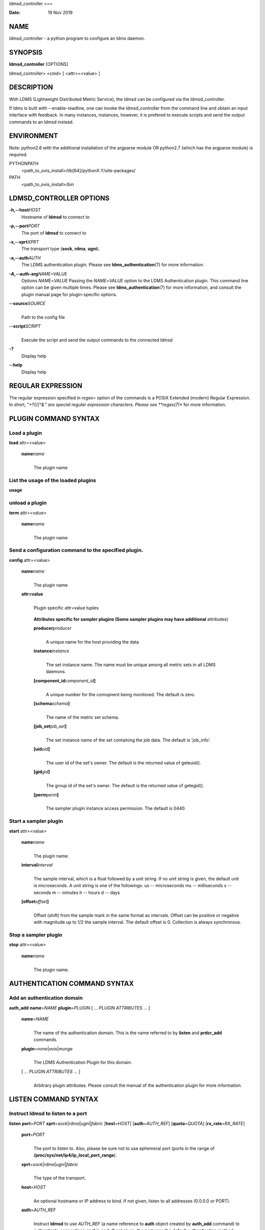 ldmsd_controller
===

:Date:   19 Nov 2019

NAME
====

ldmsd_controller - a python program to configure an ldms daemon.

SYNOPSIS
========

**ldmsd_controller** [OPTIONS]

ldmsd_controller> <cmd> [ <attr>=<value> ]

DESCRIPTION
===========

With LDMS (Lightweight Distributed Metric Service), the ldmsd can be
configured via the ldmsd_controller.

If ldms is built with --enable-readline, one can invoke the
ldmsd_controller from the command line and obtain an input interface
with feedback. In many instances, instances, however, it is prefered to
execute scripts and send the output commands to an ldmsd instead.

ENVIRONMENT
===========

Note: python2.6 with the additional installation of the argparse module
OR python2.7 (which has the argparse module) is required.

PYTHONPATH
   <path_to_ovis_install>/lib[64]/pythonX.Y/site-packages/

PATH
   <path_to_ovis_install>/bin

LDMSD_CONTROLLER OPTIONS
========================

**-h,--host**\ *HOST*
   Hostname of **ldmsd** to connect to

**-p,--port**\ *PORT*
   The port of **ldmsd** to connect to

**-x,--xprt**\ *XPRT*
   The transport type (**sock**, **rdma**, **ugni**).

**-a,--auth**\ *AUTH*
   The LDMS authentication plugin. Please see
   **ldms_authentication**\ (7) for more information.

**-A,--auth-arg**\ *NAME=VALUE*
   Options *NAME*\ =\ *VALUE* Passing the *NAME*\ =\ *VALUE* option to
   the LDMS Authentication plugin. This command line option can be given
   multiple times. Please see **ldms_authentication**\ (7) for more
   information, and consult the plugin manual page for plugin-specific
   options.

**--source**\ *SOURCE*
   | 
   | Path to the config file

**--script**\ *SCRIPT*
   | 
   | Execute the script and send the output commands to the connected
     ldmsd

**-?**
   Display help

**--help**
   Display help

REGULAR EXPRESSION
==================

The regular expression specified in *regex=* option of the commands is a
POSIX Extended (modern) Regular Expression. In short, "*+?{}|^$." are
special regular expression characters. Please see **regex(7)** for more
information.

PLUGIN COMMAND SYNTAX
=====================

Load a plugin
-------------

| **load** attr=<value>

   **name**\ *name*
      | 
      | The plugin name

List the usage of the loaded plugins
------------------------------------

**usage**

unload a plugin
---------------

| **term** attr=<value>

   **name**\ *name*
      | 
      | The plugin name

Send a configuration command to the specified plugin.
-----------------------------------------------------

**config** attr=<value>

   **name**\ *name*
      | 
      | The plugin name

   **attr=value**
      | 
      | Plugin specific attr=value tuples

   ..

      **Attributes specific for sampler plugins (Some sampler plugins
      may have additional** attributes)

      **producer**\ *producer*
         | 
         | A unique name for the host providing the data

      **instance**\ *instance*
         | 
         | The set instance name. The name must be unique among all
           metric sets in all LDMS daemons.

      **[component_id**\ *component_id*\ **]**
         | 
         | A unique number for the comopnent being monitored. The
           default is zero.

      **[schema**\ *schema*\ **]**
         | 
         | The name of the metric set schema.

      **[job_set**\ *job_set*\ **]**
         | 
         | The set instance name of the set containing the job data. The
           default is 'job_info'.

      **[uid**\ *uid*\ **]**
         | 
         | The user id of the set's owner. The default is the returned
           value of geteuid().

      **[gid**\ *gid*\ **]**
         | 
         | The group id of the set's owner. The default is the returned
           value of getegid().

      **[perm**\ *perm*\ **]**
         | 
         | The sampler plugin instance access permission. The default is
           0440.

Start a sampler plugin
----------------------

**start** attr=<value>

   **name**\ *name*
      | 
      | The plugin name.

   **interval**\ *interval*
      | 
      | The sample interval, which is a float followed by a unit string.
        If no unit string is given, the default unit is microseconds. A
        unit string is one of the followings: us -- microseconds ms --
        milliseconds s -- seconds m -- minutes h -- hours d -- days

   **[offset**\ *offset*\ **]**
      | 
      | Offset (shift) from the sample mark in the same format as
        intervals. Offset can be positive or negative with magnitude up
        to 1/2 the sample interval. The default offset is 0. Collection
        is always synchronous.

Stop a sampler plugin
---------------------

**stop** attr=<value>

   **name**\ *name*
      | 
      | The plugin name.

AUTHENTICATION COMMAND SYNTAX
=============================

Add an authentication domain
----------------------------

**auth_add** **name**\ =\ *NAME* **plugin**\ =\ *PLUGIN* [ ... *PLUGIN
ATTRIBUTES* ... ]

   **name**\ =\ *NAME*
      | 
      | The name of the authentication domain. This is the name referred
        to by **listen** and **prdcr_add** commands.

   **plugin**\ =\ *none*\ \|\ *ovis*\ \|\ *munge*
      | 
      | The LDMS Authentication Plugin for this domain.

   [ ... *PLUGIN ATTRIBUTES* ... ]
      | 
      | Arbitrary plugin attributes. Please consult the manual of the
        authentication plugin for more information.

LISTEN COMMAND SYNTAX
=====================

Instruct ldmsd to listen to a port
----------------------------------

**listen** **port**\ =\ *PORT*
**xprt**\ =\ *sock*\ \|\ *rdma*\ \|\ *ugni*\ \|\ *fabric*
[**host**\ =\ *HOST*] [**auth**\ =\ *AUTH_REF*] [**quota**\ =\ *QUOTA*]
[**rx_rate**\ =\ *RX_RATE*]

   **port**\ =\ *PORT*
      | 
      | The port to listen to. Also, please be sure not to use ephemeral
        port (ports in the range of
        **/proc/sys/net/ip4/ip_local_port_range**).

   **xprt**\ =\ *sock*\ \|\ *rdma*\ \|\ *ugni*\ \|\ *fabric*
      | 
      | The type of the transport.

   **host**\ =\ *HOST*
      | 
      | An optional hostname or IP address to bind. If not given, listen
        to all addresses (0.0.0.0 or PORT).

   **auth**\ =\ *AUTH_REF*
      | 
      | Instruct **ldmsd** to use *AUTH_REF* (a name reference to
        **auth** object created by **auth_add** command) to authenticate
        connections on this port. If not given, the port uses the
        default authentication method specified on the CLI options (see
        **ldmsd**\ (8) option **-a**).

   **[quota**\ *BYTES*\ **]**
      | 
      | The LDMS daemon we are managing uses receive quota (measured in
        bytes) to control the amount of data received on the connections
        established by accepting requests to this listening endpoint.
        The quotaFb value functions similarly to the quota\ **attribute
        in the**\ prdcr_add\ **command,** influencing the amount of data
        producers created by Sampler Advertisement can receive. The
        default value is determined by the command-line --quota option
        used when starting the LDMS daemon (ldmsd). If neither the
        --quota\ **option nor the**\ quota\ **attribute is specified,
        there is** no limit on receive quota.

   **[rx_rate**\ *BYTES_PER_SEC*\ **]**
      | 
      | The receive rate limit (in bytes/second) controls the rate of
        data received on the connections established by accepting
        requests to this listening endpoint. Unlike quota\ **, which
        controls the total amount of received data, the receive** rate
        limit focuses on the data flow per second. If not specified, it
        is unlimited.

PRODUCER COMMAND SYNTAX
=======================

Add a producer to the aggregator
--------------------------------

| **prdcr_add** attr=<value>

   **name**\ *name*
      | 
      | The producer name. The producer name must be unique in an
        aggregator. It is independent of any attributes specified for
        the metric sets or hosts.

   **xprt**\ *xprt*
      | 
      | The transport name [sock, rdma, ugni]

   **host**\ *host*
      | 
      | The hostname of the host

   **type**\ *conn_type*
      | 
      | The connection type [active, passive]

   **reconnect**\ *interval*
      | 
      | The connection retry interval, which is a float followed by a
        unit string. If no unit string is given, the default unit is
        microseconds. A unit string is one of the followings: us --
        microseconds ms -- milliseconds s -- seconds m -- minutes h --
        hours d -- days

   **interval**\ *interval*
      | 
      | It is being deprecated. Please use 'reconnect'.

   **[perm**\ *permission*\ **]**
      | 
      | The permission to modify the producer in the future

   **[auth**\ *AUTH_REF*\ **]**
      | 
      | Instruct **ldmsd** to use *AUTH_REF* (a name reference to
        **auth** object created by **auth_add** command) with the
        connections to this producer. If not given, the default
        authentication method specified on the CLI options (see
        **ldmsd**\ (8) option **-a**) is used.

   **[rail**\ *NUM*\ **]**
      | 
      | The number of rail endpooints for the prdcr (default: 1).

   **[quota**\ *BYTES*\ **]**
      | 
      | The send quota our ldmsd (the one we are controlling) advertises
        to the prdcr (default: value from ldmsd --quota option). This
        limits how much outstanding data our ldmsd holds for the prdcr.

   **[rx_rate**\ *BYTES_PER_SEC*\ **]**
      | 
      | The recv rate (bytes/sec) limit for this connection. The default
        is -1 (unlimited).

   **[cache_ip**\ *cache_ip*\ **]**
      | 
      | Controls how **ldmsd** handles hostname resolution for producer
        IP addresses. When set to **true** (default), **ldmsd** resolves
        the hostname once during **prdcr_add** and caches the result. If
        the initial resolution fails and the producer is started (via
        **prdcr_start or prdcr_start_regex**), **ldmsd** will retry
        resolution at connection time and each resonnection attempt
        until successful. When set to **false**, **ldmsd** performs
        hostname resolution at **prdcr_add** time and repeats the
        resolution at every connection and reconnection attempt if the
        producer is started.

Delete a producer from the aggregator
-------------------------------------

| The producer cannot be in use or running
| **prdcr_del** attr=<value>

   **name**\ *name*
      | 
      | The producer name

Start a producer
----------------

**prdcr_start** attr=<value>

   **name**\ *name*
      | 
      | The producer name

   **[reconnect**\ *interval*\ **]**
      | 
      | The connection retry interval, which is a float followed by a
        unit string. If no unit string is given, the default unit is
        microseconds. A unit string is one of the followings: us --
        microseconds ms -- milliseconds s -- seconds m -- minutes h --
        hours d -- days If unspecified, the previously configured value
        will be used. Optional.

   **[interval**\ *interval*\ **]**
      | 
      | It is being deprecated. Please use 'reconnect'.

Start all producers matching a regular expression
-------------------------------------------------

**prdcr_start_regex** attr=<value>

   **regex**\ *regex*
      | 
      | A regular expression

   **[reconnect**\ *interval*\ **]**
      | 
      | The connection retry interval, which is a float followed by a
        unit stirng. If no unit string is given, the default unit is
        microseconds. A unit string is one of the followings: us --
        microseconds ms -- milliseconds s -- seconds m -- minutes h --
        hours d -- days If unspecified, the previously configured value
        will be used. Optional.

   **[interval**\ *interval*\ **]**
      | 
      | It is being deprecated. Please use 'reconnect'.

Stop a producer
---------------

**prdcr_stop** attr=<value>

   **name**\ *name*
      | 
      | The producer name

Stop all producers matching a regular expression
------------------------------------------------

**prdcr_stop_regex** attr=<value>

   **regex**\ *regex*
      | 
      | A regular expression

Query producer status
---------------------

**prdcr_status** attr=<value>

   **[name**\ *name*\ **]**
      | 
      | The producer name. If none is given, the statuses of all
        producers are reported.

Subscribe for stream data from all matching producers
-----------------------------------------------------

**prdcr_subsribe**

   **regex**\ *regex*
      | 
      | The regular expression matching producer name

   **stream**\ *stream*
      | 
      | The stream name

UPDATER COMMAND SYNTAX
======================

Add an updater process that will periodically sample producer metric sets
-------------------------------------------------------------------------

**updtr_add** attr=<value>

   **name**\ *name*
      | 
      | The update policy name. The policy name should be unique. It is
        independent of any attributes specified for the metric sets or
        hosts.

   **interval**\ *interval*
      | 
      | The update/collect interval, which is a float followed by a unit
        string. If no unit string is given, the default unit is
        microseconds. A unit string is one of the followings: us --
        microseconds ms -- milliseconds s -- seconds m -- minutes h --
        hours d -- days

   **[offset**\ *offset*\ **]**
      | 
      | Offset for synchronized aggregation. Optional.

   **[push**\ *onchange|true*\ **]**
      | 
      | Push mode: 'onchange' and 'true'. 'onchange' means the Updater
        will get an update whenever the set source ends a transaction or
        pushes the update. 'true' means the Updater will receive an
        update only when the set source pushes the update. If \`push\`
        is used, \`auto_interval\` cannot be \`true`.

   **[auto_interval**\ *true|false*\ **]**
      If true, the updater will schedule set updates according to the
      update hint. The sets with no hints will not be updated. If false,
      the updater will schedule the set updates according to the given
      interval and offset values. If not specified, the value is
      *false*.

   **[perm**\ *permission*\ **]**
      | 
      | The permission to modify the updater in the future

Remove an updater from the configuration
----------------------------------------

**updtr_del** attr=<value>

   **name**\ *name*
      | 
      | The update policy name

Add a match condition that specifies the sets to update.
--------------------------------------------------------

**updtr_match_add** attr=<value>

   **name**\ *name*
      | 
      | The update policy name

   **regex**\ *regex*
      | 
      | The regular expression

   **match**\ *match (inst|schema)*
      | 
      | The value with which to compare; if match=inst, the expression
        will match the set's instance name, if match=schema, the
        expression will match the set's schema name.

Remove a match condition from the Updater.
------------------------------------------

**updtr_match_del** attr=<value>

   **name**\ *name*
      | 
      | The update policy name

   **regex**\ *regex*
      | 
      | The regular expression

   **match**\ *match (inst|schema)*
      | 
      | The value with which to compare; if match=inst, the expression
        will match the set's instance name, if match=schema, the
        expression will match the set's schema name.

Add matching producers to an updater policy
-------------------------------------------

This is required before starting the updater.

**updtr_prdcr_add** attr=<value>

   **name**\ *name*
      | 
      | The update policy name

   **regex**\ *regex*
      | 
      | A regular expression matching zero or more producers

Remove matching producers to an updater policy
----------------------------------------------

**updtr_prdcr_del** attr=<value>

   **name**\ *name*
      | 
      | The update policy name

   **regex**\ *regex*
      | 
      | A regular expression matching zero or more producers

Start updaters.
---------------

**updtr_start** attr=<value>

   **name**\ *name*
      | 
      | The update policy name

   **[interval**\ *interval*\ **]**
      | 
      | The update interval, which is a float followed by a unit string.
        If no unit string is given, the default unit is microseconds. A
        unit string is one of the followings: us -- microseconds ms --
        milliseconds s -- seconds m -- minutes h -- hours d -- days If
        this is not specified, the previously configured value will be
        used. Optional.

   **[offset**\ *offset*\ **]**
      | 
      | Offset for synchronized aggregation. Optional.

Stop an updater.
----------------

The Updater must be stopped in order to change it's configuration.

**updtr_stop** attr=<value>

   **name**\ *name*
      | 
      | The update policy name

Query the updater status
------------------------

**updtr_status** attr=<value>

   **[name**\ *name*\ **]**
      | 
      | The updater name. If none is given, the statuses of all updaters
        are reported.

   **[reset**\ *value*\ **]**
      | 
      | If true, reset the updater's counters after returning the
        values. The default is false.

Query the updaters' list of regular expressions to match set names or set schemas
---------------------------------------------------------------------------------

**updtr_match_list** attr=<value>

   **[name**\ *name*\ **]**
      | 
      | The Updater name. If none is given, all updaters' regular
        expression lists will be returned.

STORE COMMAND SYNTAX
====================

Create a Storage Policy and open/create the storage instance.
-------------------------------------------------------------

**strgp_add** attr=<value>

   **name**\ *name*
      | 
      | The unique storage policy name.

   **plugin**\ *plugin*
      | 
      | The name of the storage backend.

   **container**\ *container*
      | 
      | The storage backend container name.

   **[schema**\ *schema*\ **]**
      | 
      | The schema name of the metric set to store. If 'schema' is
        given, 'regex' is ignored. Either 'schema' or 'regex' must be
        given.

   **[regex**\ *regex*\ **]**
      | 
      | a regular expression matching set schemas. It must be used with
        decomposition. Either 'schema' or 'regex' must be given.

   **[perm**\ *permission*\ **]**
      | 
      | The permission to modify the storage in the future

Remove a Storage Policy
-----------------------

| All updaters must be stopped in order for a storage policy to be
  deleted
| **strgp_del** attr=<value>

   **name**\ *name*
      | 
      | The storage policy name

Add a regular expression used to identify the producers this storage policy will apply to.
------------------------------------------------------------------------------------------

| If no producers are added to the storage policy, the storage policy
  will apply on all producers.
| **strgp_prdcr_add** attr=<value>

   **name**\ *name*
      | 
      | The storage policy name

   **regex**\ *name*
      | 
      | A regular expression matching metric set producers.

Remove a regular expression from the producer match list
--------------------------------------------------------

**strgp_prdcr_del** attr=<value>

   | **name**\ *name*
   | The storage policy name

   **regex**\ *regex*
      | 
      | The regex of the producer to remove.

Add the name of a metric to store
---------------------------------

**strgp_metric_add** attr=<value>

   | **name**\ *name*
   | The storage policy name

   **metric**\ *metric*
      | 
      | The metric name. If the metric list is NULL, all metrics in the
        metric set will be stored.

Remove a metric from the set of stored metrics.
-----------------------------------------------

**strgp_metric_del** attr=<value>

   | **name**\ *name*
   | The storage policy name

   **metric**\ *metric*
      | 
      | The metric to remove

Start a storage policy.
-----------------------

**strgp_start** attr=<value>

   | **name**\ *name*
   | The storage policy name

Stop a storage policy.
----------------------

A storage policy must be stopped in order to change its configuration.

**strgp_stop** attr=<value>

   | **name**\ *name*
   | The storage policy name

Query the storage policy status
-------------------------------

**strgp_status** attr=<value>

   **[name**\ *name*\ **]**
      | 
      | The storage policy name. If none is given, the statuses of all
        storage policies are reported.

FAILOVER COMMAND SYNTAX
=======================

Please see **ldmsd_failover**\ (7).

SETGROUP COMMAND SYNTAX
=======================

Please see **ldmsd_setgroup**\ (7).

STREAM COMMAND SYNTAX
=====================

Publish data to the named stream
--------------------------------

**plublish** attr=<value>

   **name**\ *name*
      | 
      | The stream name

   **data**\ *data*
      | 
      | The data to publish

Subscribe to a stream on matching producers
-------------------------------------------

**prdcr_subscribe** attr=<value>

   **regex**\ *PRDCR_REGEX*
      | 
      | A regular expression matching PRODUCER names

   **stream**\ *STREAM_NAME_OR_REGEX*
      | 
      | The stream name or regular expression

   **[rx_rate**\ *BYTES_PER_SECOND*\ **]**
      | 
      | The recv rate (bytes/sec) limit for the matching streams. The
        default is -1 (unlimited).

LDMS DAEMON COMMAND SYNTAX
==========================

Changing the log levels of LDMSD infrastructures
------------------------------------------------

**loglevel** attr=<value> (deprecated)

**log_level** attr=<value>

**level**\ *string*
   | 
   | A string specifying the log levels to be enabled

The valid string are "default", "quiet", and a comma-separated list of
DEBUG, INFO, WARN, ERROR, and CRITICAL. It is case insensitive.
"default" means to set the log level to the defaul log level. "quiet"
means disable the log messages. We note that "<level>," and "<level>"
give different results. "<level>" -- a single level name -- sets the log
level to the given level and all the higher severity levels. In
contrast, "<level>," -- a level name followed by a comma -- sets the log
level to only the given level.

**[name**\ *name*\ **]**
   | 
   | A logger name

**[regex**\ *regex*\ **]**
   | 
   | A regular expression matching logger names. If neither 'name' or
     'regex' is given, the command sets the default log level to the
     given level. For example, 'regex=xprt.*' will change the
     transport-related log levels. Use log_status to query the available
     log infrastructures.

Query LDMSD's log information
-----------------------------

**log_status** attr=<value>

   | **[name**\ *value*\ **]**
   | A logger name

Exit the connected LDMS daemon gracefully
-----------------------------------------

**daemon_exit**

Query the connected LDMS daemon status
--------------------------------------

**daemon_status**

Tell the daemon to dump it's internal state to the log file.
------------------------------------------------------------

**status** <type> [name=<value>]

   | **[**\ *type]*
   | Reports only the specified objects. The choices are prdcr, updtr
     and strgp.

      | prdcr: list the state of all producers.
      | updtr: list the state of all update policies.
      | strgp: list the state of all storage policies.

   [name\ *value*]
      The object name of which the status will be reported.

SET COMMAND SYNTAX
==================

Set the user data value for a metric in a metric set.
-----------------------------------------------------

| 
| **udata** attr=<value>

   **set**\ *set*
      | 
      | The sampler plugin name

   **metric**\ *metric*
      | 
      | The metric name

   **udata**\ *udata*
      | 
      | The desired user-data. This is a 64b unsigned integer.

Set the user data of multiple metrics using regular expression.
---------------------------------------------------------------

| The user data of the first matched metric is set to the base value.
  The base value is incremented by the given 'incr' value and then sets
  to the user data of the consecutive matched metric and so on.
| **udata_regex** attr=<value>

   **set**\ *set*
      | 
      | The metric set name.

   **regex**\ *regex*
      | 
      | A regular expression to match metric names to be set

   **base**\ *base*
      | 
      | The base value of user data (uint64)

   **[incr**\ *incr*\ **]**
      | 
      | Increment value (int). The default is 0. If incr is 0, the user
        data of all matched metrics are set to the base value. Optional.

Change the security parameters of LDMS sets using regular expression.
---------------------------------------------------------------------

The set security change affects only the new clients or the new
connections. The clients that already have access to the set will be
able to continue to get set updates, regardless of their permission.

| To apply the new set security to the aggregators, on the first level
  aggregator, users will stop and start the producer from which the set
  has been aggregated. After the connection has been re-established, the
  first-level aggregator can see the set if its permission matches the
  new set security. There are no steps to perform on higher-level
  aggregators. Given that the first-level aggregator has permission to
  see the set, it will compare the second-level aggregator’s permission
  with the set security after successfully looking up the set. The
  second-level aggregator will be able to look up the set if it has
  permission to do so. The process continues on the higher-level
  aggregators automatically.
| **set_sec_mod** attr=<value>

   **regex**\ *"*\ **regex**
      | 
      | A regular expression to match set instance names

   **[uid**\ *uid*\ **]**
      | 
      | An existing user name string or a UID. Optional

   **[gid**\ *gid*\ **]**
      | 
      | A GID. Optional

   **[perm**\ *perm*\ **]**
      | 
      | An octal number representing the permission bits. Optional

STATISTICS COMMAND SYNTAX
=========================

Display the IO thread statistics
--------------------------------

| 
| **thread_stats** attr=<value>

   **[reset**\ *true|false*\ **]**
      | 
      | If true, reset the thread statistics after returning the values.
        The default is false.

Display the transport operation statistics
------------------------------------------

| 
| **xprt_stats** attr=<value>

   **[reset**\ *true|false*\ **]**
      | 
      | If true, reset the statistics after returning the values. The
        default is false.

Display the statistics of updaters' update time per set
-------------------------------------------------------

| 
| **update_time_stats** attr=<value>

   **[reset**\ *true|false*\ **]**
      | 
      | If true, reset the update time statistics after returning the
        values. The default is false.

   **[name**\ *name*\ **]**
      | 
      | An updater name. Only the statistics of the given updater will
        be reported and reset if reset is true.

Display the statistics of storage policy's store time per set
-------------------------------------------------------------

| 
| **store_time_stats** attr=<value>

   **[reset**\ *true|false*\ **]**
      | 
      | If true, reset the store time statistics after returning the
        values. The default is false.

   **[name**\ *name*\ **]**
      | 
      | A storage policy name. Only the statistics of the given storage
        policy will be reported and reset if reset is true.

QGROUP COMMAND SYNTAX
=====================

Get qgroup information
----------------------

| 
| **qgroup_info**

   - This command has no attributes. -

Set qgroup parameters
---------------------

| 
| **qgroup_config** attr=<value>

   **[quota**\ *BYTES*\ **]**
      The amount of our quota (bytes). The *BYTES* can be expressed with
      quantifiers, e.g. "1k" for 1024 bytes. The supported quantifiers
      are "b" (bytes), "k" (kilobytes), "m" (megabytes), "g" (gigabytes)
      and "t" (terabytes).

   **[ask_interval**\ *TIME*\ **]**
      The time interval to ask the members when our quota is low. The
      *TIME* can be expressed with units, e.g. "1s", but will be treated
      as microseconds if no units is specified. The supported units are
      "us" (microseconds), "ms" (milliseconds), "s" (seconds), "m"
      (minutes), "h" (hours), and "d" (days).

   **[ask_amount**\ *BYTES*\ **]**
      The amount of quota to ask from our members. The *BYTES* can be
      expressed with quantifiers, e.g. "1k" for 1024 bytes. The
      supported quantifiers are "b" (bytes), "k" (kilobytes), "m"
      (megabytes), "g" (gigabytes) and "t" (terabytes).

   **[ask_mark**\ *BYTES*\ **]**
      The amount of quota to determine as 'low', to start asking quota
      from other members. The *BYTES* can be expressed with quantifiers,
      e.g. "1k" for 1024 bytes. The supported quantifiers are "b"
      (bytes), "k" (kilobytes), "m" (megabytes), "g" (gigabytes) and "t"
      (terabytes).

   **[reset_interval**\ *TIME*\ **]**
      The time interval to reset our quota to its original value. The
      *TIME* can be expressed with units, e.g. "1s", but will be treated
      as microseconds if no units is specified. The supported units are
      "us" (microseconds), "ms" (milliseconds), "s" (seconds), "m"
      (minutes), "h" (hours), and "d" (days).

Add a member into our qgroup
----------------------------

| 
| **qgroup_member_add** attr=<value>

   **xprt**\ *XPRT*
      The transport type of the connection (e.g. "sock").

   **host**\ *HOST*
      The hostname or IP address of the member.

   **[port**\ *PORT*\ **]**
      The port of the member (default: 411).

   **[auth**\ *AUTH_REF*\ **]**
      The reference to the authentication domain (the **name** in
      **auth_add** command) to be used in this connection If not
      specified, the default authentication domain of the daemon is
      used.

Remove a member from the qgroup
-------------------------------

| 
| **qgroup_member_del** attr=<value>

   **host**\ *HOST*
      The hostname or IP address of the member.

   **[port**\ *PORT*\ **]**
      The port of the member (default: 411).

Start the qgroup service
------------------------

| 
| **qgroup_start**

   - This command has no attributes. -

Stop the qgroup service
-----------------------

| 
| **qgroup_stop**

   - This command has no attributes. -

MISC COMMAND SYNTAX
===================

Display the list of available commands
--------------------------------------

| 
| **help** <command>

   | [*command]*
   | If a command is given, the help of the command will be printed.
     Otherwise, only the available command names are printed.

Get the LDMS version the running LDMSD is based on.
---------------------------------------------------

**version**

Launch a subshell to do arbitrary commands
------------------------------------------

**!**\ shell-command

Comment (a skipped line)
------------------------

**#**\ comment-string

BUGS
====

No known bugs.

EXAMPLES
========

Example of a script to add producers to updaters
------------------------------------------------

::

   > more add_prdcr.sh
   #!/bin/bash

   SOCKDIR=/XXX/run/ldmsd
   portbase=61100
   port1=`expr $portbase + 1`
   port2=`expr $portbase + 2`
   port3=`expr $portbase + 3`

   echo "prdcr_add name=localhost2 host=localhost type=active xprt=sock port=$port2 reconnect=20000000"
   echo "prdcr_start name=localhost2"
   echo "prdcr_add name=localhost1 host=localhost type=active xprt=sock port=$port1 reconnect=20000000"
   echo "prdcr_start name=localhost1"
   echo "updtr_add name=policy5_h1 interval=2000000 offset=0"
   echo "updtr_prdcr_add name=policy5_h1 regex=localhost1"
   echo "updtr_start name=policy5_h1"
   echo "updtr_add name=policy5_h2 interval=5000000 offset=0"
   echo "updtr_prdcr_add name=policy5_h2 regex=localhost2"
   echo "updtr_start name=policy5_h2"

Example of a script to add and start stores
-------------------------------------------

::

   > more add_store.sh
   #!/bin/bash

   # whole path must exist
   STORE_PATH=/XXX/ldmstest/store
   mkdir -p $STORE_PATH
   sleep 1

   # CSV
   echo "load name=store_csv"
   echo "config name=store_csv path=$STORE_PATH action=init altheader=0 rollover=30 rolltype=1"
   echo "config name=store_csv action=custom container=csv schema=cray_aries_r altheader=1  userdata=0"

   echo "strgp_add name=policy_mem plugin=store_csv container=csv schema=meminfo"
   echo "strgp_start name=policy_mem"

   #echo "strgp_add name=csv_memfoo_policy plugin=store_csv container=meminfo schema=meminfo_foo"
   #echo "strgp_prdcr_add name=csv_memfoo_policy regex=localhost*"
   #echo "strgp_start name=csv_memfoo_policy"

Example to start an ldmsd and use ldmsd_controller to call a script
-------------------------------------------------------------------

::

   > ldmsd -x sock:11111 -l log.txt
   > ldmsd_controller --host localhost --port 11111 --xprt sock --script myscript.sh

Example of updtr_match_list's report
------------------------------------

::

   ldmsd_controller> updtr_add name=meminfo_vmstat interval=1000000 offset=100000
   ldmsd_controller> updtr_match_add name=meminfo_vmstat regex=meminfo match=schema
   ldmsd_controller> updtr_match_add name=meminfo_vmstat regex=vmstat match=schema
   ldmsd_controller>
   ldmsd_controller> updtr_add name=node01_procstat2 interval=2000000 offset=100000
   ldmsd_controller> updtr_match_add name=node01_procstat2 regex=node01/procstat2 match=inst
   ldmsd_controller> updtr_match_list
   Updater Name      Regex              Selector
   ----------------- ------------------ --------------
   meminfo_vmstat
                     vmstat             schema
                     meminfo            schema
   node01_procstat2
                     node01/procstat2   inst
   ldmsd_controller>

Example of log_status's report
------------------------------

::

   ldmsd_controller> log_status
   Name                 Levels                         Description
   -------------------- ------------------------------ ------------------------------
   ldmsd (default)      ERROR,CRITICAL                 The default log subsystem
   config               default                        Messages for the configuration infrastructure
   failover             default                        Messages for the failover infrastructure
   producer             default                        Messages for the producer infrastructure
   sampler              default                        Messages for the common sampler infrastructure
   store                default                        Messages for the common storage infrastructure
   stream               default                        Messages for the stream infrastructure
   updater              default                        Messages for the updater infrastructure
   xprt.ldms            default                        Messages for ldms
   xprt.zap             default                        Messages for Zap
   xprt.zap.sock        default                        Messages for zap_sock
   ----------------------------------------------------------------------------------
   The loggers with the Log Level as 'default' use the same log level as the
   default logger (ldmsd). When the default log level changes, their log levels
   change accordingly.

   # Change the log level of the config infrastructure to INFO and above
   ldmsd_controller> loglevel name=config level=INFO
   ldmsd_controller> log_status
   Name                 Log Level                      Description
   -------------------- ------------------------------ ------------------------------
   ldmsd (default)      ERROR,CRITICAL                 The default log subsystem
   config               INFO,WARNING,ERROR,CRITICAL    Messages for the configuration infrastructure
   failover             default                        Messages for the failover infrastructure
   producer             default                        Messages for the producer infrastructure
   sampler              default                        Messages for the common sampler infrastructure
   store                default                        Messages for the common storage infrastructure
   stream               default                        Messages for the stream infrastructure
   updater              default                        Messages for the updater infrastructure
   xprt.ldms            default                        Messages for ldms
   xprt.zap             default                        Messages for Zap
   xprt.zap.sock        default                        Messages for zap_sock
   ----------------------------------------------------------------------------------
   The loggers with the Log Level as 'default' use the same log level as the
   default logger (ldmsd). When the default log level changes, their log levels
   change accordingly.

   # Change the transport-related log levels to ERROR. That is, only the ERROR messages will be reported.
   ldmsd_controller> loglevel regex=xprt.* level=ERROR,
   ldmsd_controller> log_status
   Name                 Log Level                      Description
   -------------------- ------------------------------ ------------------------------
   ldmsd (default)      ERROR,CRITICAL                 The default log subsystem
   config               INFO,WARNING,ERROR,CRITICAL    Messages for the configuration infrastructure
   failover             default                        Messages for the failover infrastructure
   producer             default                        Messages for the producer infrastructure
   sampler              default                        Messages for the common sampler infrastructure
   store                default                        Messages for the common storage infrastructure
   stream               default                        Messages for the stream infrastructure
   updater              default                        Messages for the updater infrastructure
   xprt.ldms            ERROR,                         Messages for ldms
   xprt.zap             ERROR,                         Messages for Zap
   xprt.zap.sock        ERROR,                         Messages for zap_sock
   ----------------------------------------------------------------------------------
   The loggers with the Log Level as 'default' use the same log level as the
   default logger (ldmsd). When the default log level changes, their log levels
   change accordingly.

   # Set the log levels of all infrastructures to the default level
   ldmsd_controller> loglevel regex=.* level=default
   ldmsd_controller> log_status
   Name                 Log Level                      Description
   -------------------- ------------------------------ ------------------------------
   ldmsd (default)      ERROR,CRITICAL                 The default log subsystem
   config               default                        Messages for the configuration infrastructure
   failover             default                        Messages for the failover infrastructure
   producer             default                        Messages for the producer infrastructure
   sampler              default                        Messages for the common sampler infrastructure
   store                default                        Messages for the common storage infrastructure
   stream               default                        Messages for the stream infrastructure
   updater              default                        Messages for the updater infrastructure
   xprt.ldms            default                        Messages for ldms
   xprt.zap             default                        Messages for Zap
   xprt.zap.sock        default                        Messages for zap_sock
   ----------------------------------------------------------------------------------
   The loggers with the Log Level as 'default' use the same log level as the
   default logger (ldmsd). When the default log level changes, their log levels
   change accordingly.

   # Get the information of a specific log infrastructure
   ldmsd_controller> log_status name=config
   Name                 Log Level                      Description
   -------------------- ------------------------------ ------------------------------
   ldmsd (default)      ERROR,CRITICAL                 The default log subsystem
   config               default                        Messages for the configuration infrastructure
   ----------------------------------------------------------------------------------
   The loggers with the Log Level as 'default' use the same log level as the
   default logger (ldmsd). When the default log level changes, their log levels
   change accordingly.
   ldmsd_controller>

SEE ALSO
========

ldmsd(8), ldmsctl(8), ldms_quickstart(7), ldmsd_failover(7),
ldmsd_setgroup(7)
